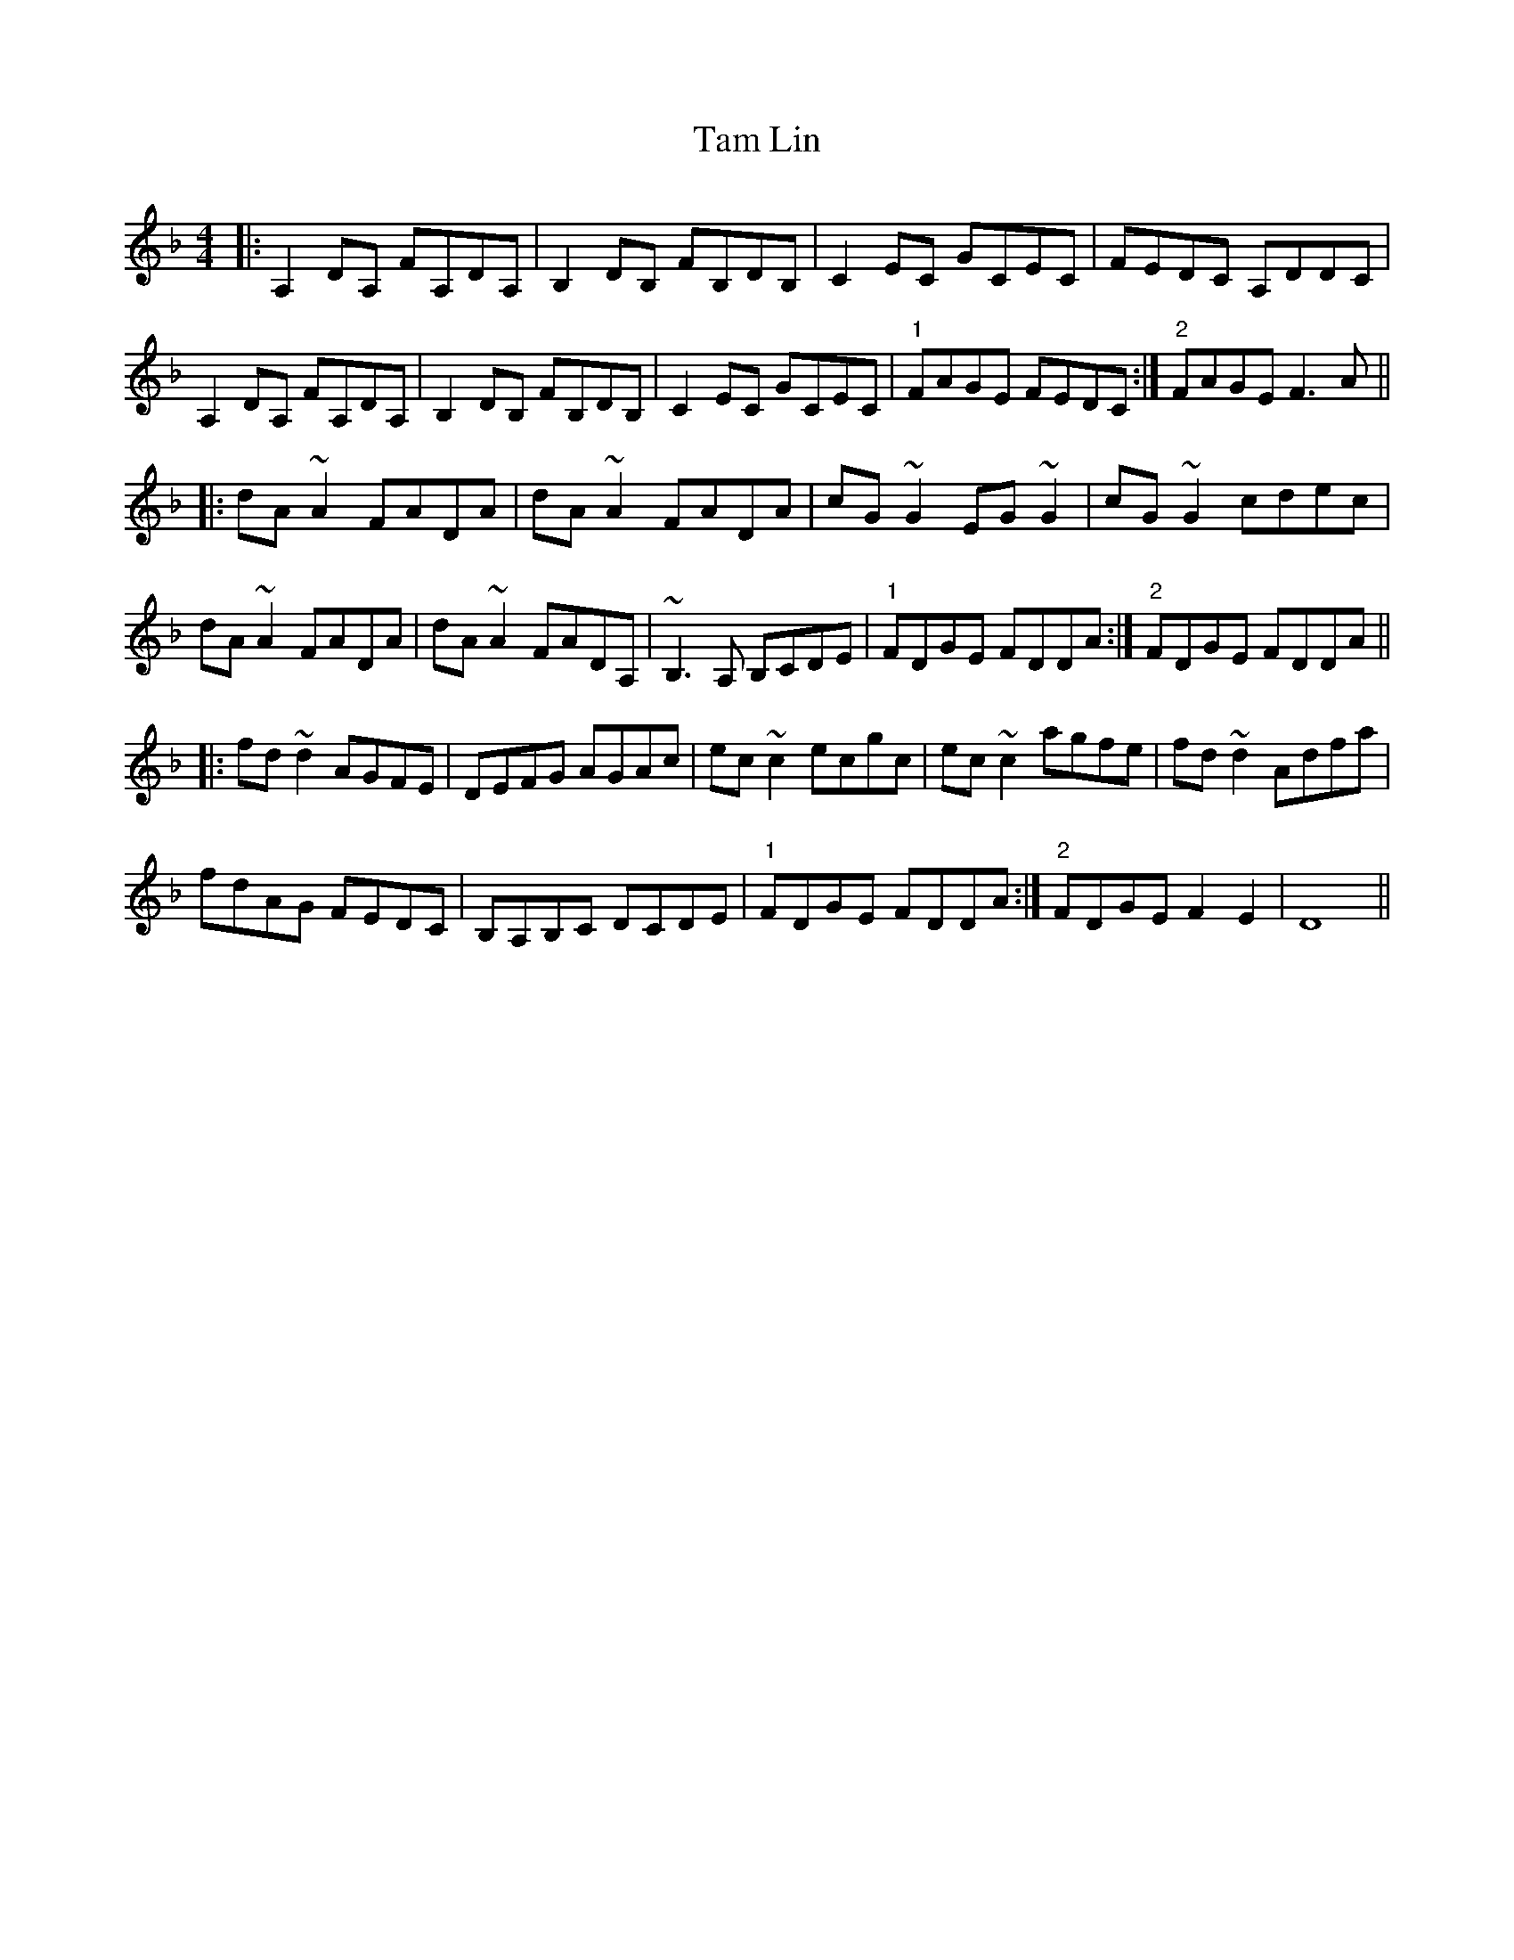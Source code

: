 X: 39340
T: Tam Lin
R: reel
M: 4/4
K: Dminor
|:A,2DA, FA,DA,|B,2DB, FB,DB,|C2EC GCEC|FEDC A,DDC|
A,2DA, FA,DA,|B,2DB, FB,DB,|C2EC GCEC|"1"FAGE FEDC:|"2"FAGE F3A||
|:dA~A2 FADA|dA~A2 FADA|cG~G2 EG~G2|cG~G2 cdec|
dA~A2 FADA|dA~A2 FADA,|~B,3A, B,CDE|"1"FDGE FDDA:|"2"FDGE FDDA||
|:fd~d2 AGFE|DEFG AGAc|ec~c2 ecgc|ec~c2 agfe|fd~d2 Adfa|
fdAG FEDC|B,A,B,C DCDE|"1"FDGE FDDA:|"2"FDGE F2E2|D8||

